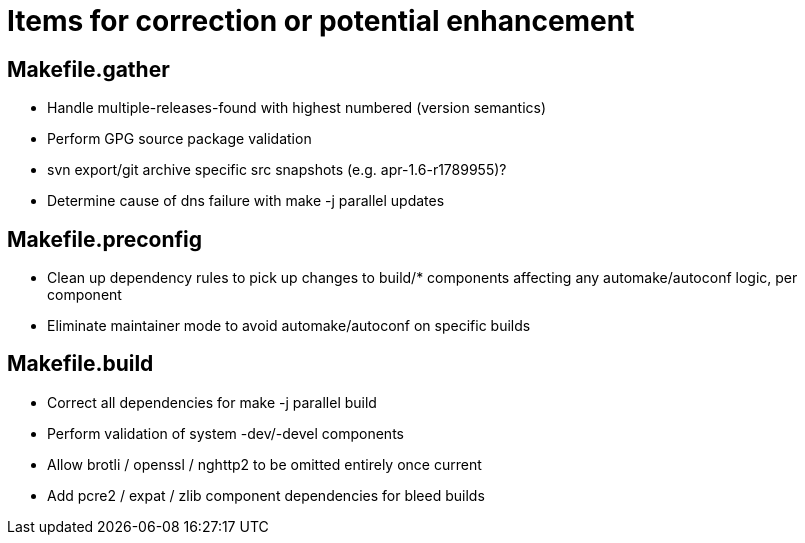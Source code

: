 = Items for correction or potential enhancement

== Makefile.gather

 - Handle multiple-releases-found with highest numbered (version semantics)

 - Perform GPG source package validation

 - svn export/git archive specific src snapshots (e.g. apr-1.6-r1789955)?

 - Determine cause of dns failure with make -j parallel updates

== Makefile.preconfig

 - Clean up dependency rules to pick up changes to build/* components
   affecting any automake/autoconf logic, per component

 - Eliminate maintainer mode to avoid automake/autoconf on specific builds

== Makefile.build

 - Correct all dependencies for make -j parallel build

 - Perform validation of system -dev/-devel components

 - Allow brotli / openssl / nghttp2 to be omitted entirely once current

 - Add pcre2 / expat / zlib component dependencies for bleed builds


